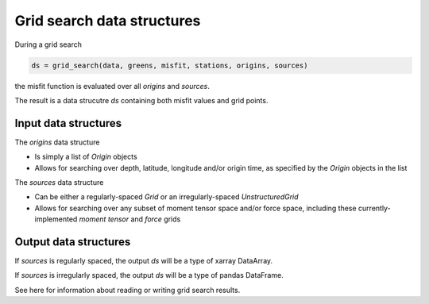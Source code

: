 
Grid search data structures
===========================

During a grid search

.. code::

    ds = grid_search(data, greens, misfit, stations, origins, sources)


the misfit function is evaluated over all `origins` and `sources`.

The result is a data strucutre `ds` containing both misfit values and grid points.


Input data structures
---------------------

The `origins` data structure

- Is simply a list of `Origin` objects
- Allows for searching over depth, latitude, longitude and/or origin time, as specified by the `Origin` objects in the list

The `sources` data structure

- Can be either a regularly-spaced `Grid` or an irregularly-spaced `UnstructuredGrid`
- Allows for searching over any subset of moment tensor space and/or force space, including these currently-implemented `moment tensor` and `force` grids


Output data structures
----------------------

If `sources` is regularly spaced, the output `ds` will be a type of xarray DataArray.

If `sources` is irregularly spaced, the output `ds` will be a type of pandas DataFrame.

See here for information about reading or writing grid search results.


